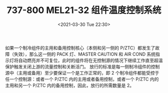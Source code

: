 # -*- eval: (setq org-download-image-dir (concat default-directory "./static/737-800 MEL21-32 组件温度控制系统/")); -*-
:PROPERTIES:
:ID:       10AF1E26-3DD2-4E73-BE97-BDA9B1707CB7
:END:
#+LATEX_CLASS: my-article
#+DATE: <2021-03-30 Tue 22:30>
#+TITLE: 737-800 MEL21-32 组件温度控制系统

如果一个制冷组件的主用和备用控制核心（本侧和另一侧的 P/ZTC）都发生了故障（失效），那么这一侧的 PACK 灯、MASTER CAUTION 和 AIR COND 系统指示灯将自动燃亮并不可复位，此时的组件将在无控制源的情况下继续工作直至超温保护触发关闭上游的流量控制和关断活门。
放行的标准是每一侧制冷组件的控制源中（主用或备用）至少要保证一个是工作正常的，即 2 个制冷组件都能受控于任一个控制源：或者一个 P/ZTC 内的主用或者备用控制，或者一个 P/ZTC 内的主用和另一个 P/ZTC 内的备用控制，因此，放行的所需数量是 2。
